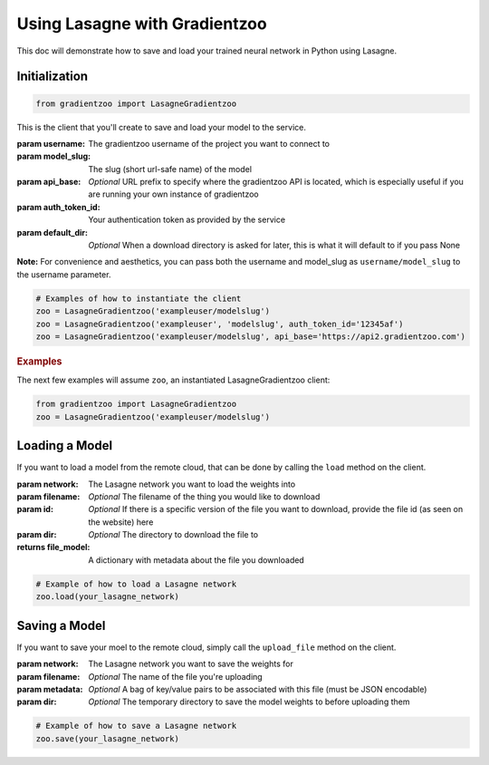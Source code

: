 Using Lasagne with Gradientzoo
==============================

This doc will demonstrate how to save and load your trained neural network in
Python using Lasagne.


Initialization
--------------

.. code:: python

    from gradientzoo import LasagneGradientzoo

This is the client that you'll create to save and load your model to the
service.

:param username: The gradientzoo username of the project you want to connect to
:param model_slug: The slug (short url-safe name) of the model
:param api_base: *Optional* URL prefix to specify where the gradientzoo API is located, which is especially useful if you are running your own instance of gradientzoo
:param auth_token_id: Your authentication token as provided by the service
:param default_dir: *Optional* When a download directory is asked for later, this is what it will default to if you pass None

**Note:** For convenience and aesthetics, you can pass both the username and model_slug as ``username/model_slug`` to the username parameter.

.. code:: python

    # Examples of how to instantiate the client
    zoo = LasagneGradientzoo('exampleuser/modelslug')
    zoo = LasagneGradientzoo('exampleuser', 'modelslug', auth_token_id='12345af')
    zoo = LasagneGradientzoo('exampleuser/modelslug', api_base='https://api2.gradientzoo.com')


.. rubric:: Examples

The next few examples will assume ``zoo``, an instantiated LasagneGradientzoo
client:

.. code:: python

    from gradientzoo import LasagneGradientzoo
    zoo = LasagneGradientzoo('exampleuser/modelslug')


Loading a Model
---------------

If you want to load a model from the remote cloud, that can be done by calling
the ``load`` method on the client.

:param network: The Lasagne network you want to load the weights into
:param filename: *Optional* The filename of the thing you would like to download
:param id: *Optional* If there is a specific version of the file you want to download, provide the file id (as seen on the website) here
:param dir: *Optional* The directory to download the file to

:returns file_model: A dictionary with metadata about the file you downloaded

.. code:: python

    # Example of how to load a Lasagne network
    zoo.load(your_lasagne_network)


Saving a Model
--------------

If you want to save your moel to the remote cloud, simply call the
``upload_file`` method on the client.

:param network: The Lasagne network you want to save the weights for
:param filename: *Optional* The name of the file you're uploading
:param metadata: *Optional* A bag of key/value pairs to be associated with this file (must be JSON encodable)
:param dir: *Optional* The temporary directory to save the model weights to before uploading them

.. code:: python

    # Example of how to save a Lasagne network
    zoo.save(your_lasagne_network)
